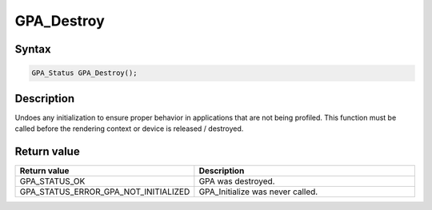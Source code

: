 .. Copyright (c) 2018 Advanced Micro Devices, Inc. All rights reserved.

GPA_Destroy
@@@@@@@@@@@

Syntax
%%%%%%

.. code-block:: c++

    GPA_Status GPA_Destroy();

Description
%%%%%%%%%%%

Undoes any initialization to ensure proper behavior in applications that are
not being profiled. This function must be called before the rendering context or
device is released / destroyed.

Return value
%%%%%%%%%%%%

.. csv-table::
    :header: "Return value", "Description"
    :widths: 35, 65

    "GPA_STATUS_OK", "GPA  was destroyed."
    "GPA_STATUS_ERROR_GPA_NOT_INITIALIZED", "GPA_Initialize was never called."
